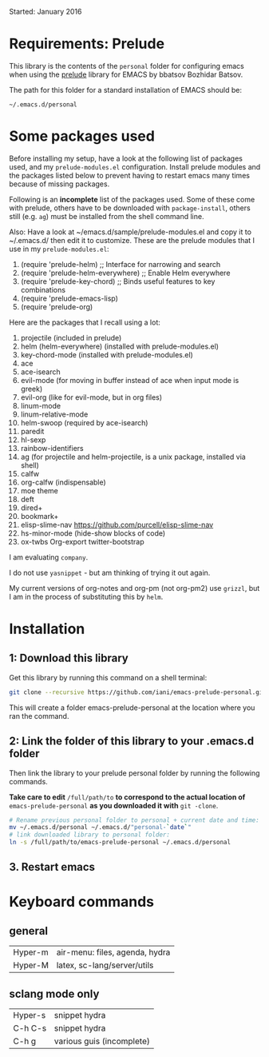 Started: January 2016

* Requirements: Prelude

This library is the contents of the =personal= folder for configuring emacs when using the [[https://github.com/bbatsov/prelude][prelude]] library for EMACS by bbatsov Bozhidar Batsov.

The path for this folder for a standard installation of EMACS should be:

: ~/.emacs.d/personal

* Some packages used

Before installing my setup, have a look at the following list of packages used, and my =prelude-modules.el= configuration.  Install prelude modules and the packages listed below to prevent having to restart emacs many times because of missing packages.

Following is an *incomplete* list of the packages used.  Some of these come with prelude, others have to be downloaded with =package-install=, others still (e.g. =ag=) must be installed from the shell command line. 

Also: Have a look at ~/emacs.d/sample/prelude-modules.el and copy it to ~/.emacs.d/ then edit it to customize.  These are the prelude modules that I use in my =prelude-modules.el=:

1. (require 'prelude-helm) ;; Interface for narrowing and search
2. (require 'prelude-helm-everywhere) ;; Enable Helm everywhere
3. (require 'prelude-key-chord) ;; Binds useful features to key combinations
4. (require 'prelude-emacs-lisp)
5. (require 'prelude-org)

Here are the packages that I recall using a lot: 

1. projectile (included in prelude)
2. helm (helm-everywhere) (installed with prelude-modules.el)
3. key-chord-mode (installed with prelude-modules.el)
4. ace
5. ace-isearch
6. evil-mode (for moving in buffer instead of ace when input mode is greek)
7. evil-org (like for evil-mode, but in org files)
8. linum-mode
9. linum-relative-mode
10. helm-swoop (required by ace-isearch)
11. paredit
12. hl-sexp
13. rainbow-identifiers
14. ag (for projectile and helm-projectile, is a unix package, installed via shell)
15. calfw
16. org-calfw (indispensable)
17. moe theme
18. deft
19. dired+
20. bookmark+
21. elisp-slime-nav https://github.com/purcell/elisp-slime-nav
22. hs-minor-mode (hide-show blocks of code)
23. ox-twbs Org-export twitter-bootstrap

I am evaluating =company=.

I do not use =yasnippet= - but am thinking of trying it out again.

My current versions of org-notes and org-pm (not org-pm2) use =grizzl=, but I am in the process of substituting this by =helm=.

* Installation

** 1: Download this library
Get this library by running this command on a shell terminal:

#+BEGIN_SRC sh
git clone --recursive https://github.com/iani/emacs-prelude-personal.git
#+END_SRC

This will create a folder emacs-prelude-personal at the location where you ran the command. 

** 2: Link the folder of this library to your .emacs.d folder

Then link the library to your prelude personal folder by running the following commands. 

*Take care to edit* =/full/path/to= *to correspond to the actual location of* =emacs-prelude-personal= *as you downloaded it with* =git -clone=.

#+BEGIN_SRC sh
# Rename previous personal folder to personal + current date and time:
mv ~/.emacs.d/personal ~/.emacs.d/"personal-`date`"
# link downloaded library to personal folder: 
ln -s /full/path/to/emacs-prelude-personal ~/.emacs.d/personal
#+END_SRC

** 3. Restart emacs

* Keyboard commands

** general
 | Hyper-m | air-menu: files, agenda, hydra |
 | Hyper-M | latex, sc-lang/server/utils    |

** sclang mode only

| Hyper-s | snippet hydra             |
| C-h C-s | snippet hydra             |
| C-h g   | various guis (incomplete) |


